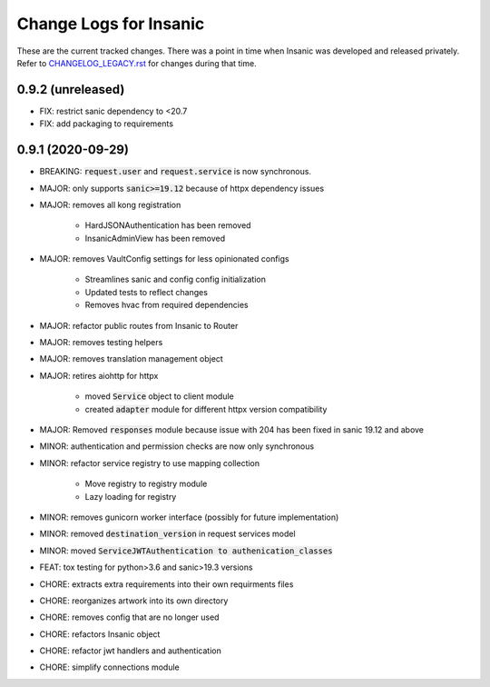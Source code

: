 Change Logs for Insanic
========================

These are the current tracked changes. There was a point in
time when Insanic was developed and released privately.
Refer to `CHANGELOG_LEGACY.rst <CHANGELOG_LEGACY.rst>`_
for changes during that time.

0.9.2 (unreleased)
------------------

- FIX: restrict sanic dependency to <20.7
- FIX: add packaging to requirements


0.9.1 (2020-09-29)
------------------

- BREAKING: :code:`request.user` and :code:`request.service` is now synchronous.
- MAJOR: only supports :code:`sanic>=19.12` because of httpx dependency issues
- MAJOR: removes all kong registration

    - HardJSONAuthentication has been removed
    - InsanicAdminView has been removed

- MAJOR: removes VaultConfig settings for less opinionated configs

    - Streamlines sanic and config config initialization
    - Updated tests to reflect changes
    - Removes hvac from required dependencies

- MAJOR: refactor public routes from Insanic to Router
- MAJOR: removes testing helpers
- MAJOR: removes translation management object
- MAJOR: retires aiohttp for httpx

    - moved :code:`Service` object to client module
    - created :code:`adapter` module for different httpx version compatibility

- MAJOR: Removed :code:`responses` module because issue with 204 has been fixed in sanic 19.12 and above
- MINOR: authentication and permission checks are now only synchronous
- MINOR: refactor service registry to use mapping collection

    - Move registry to registry module
    - Lazy loading for registry

- MINOR: removes gunicorn worker interface (possibly for future implementation)
- MINOR: removed :code:`destination_version` in request services model
- MINOR: moved :code:`ServiceJWTAuthentication to authenication_classes`
- FEAT: tox testing for python>3.6 and sanic>19.3 versions
- CHORE: extracts extra requirements into their own requirments files
- CHORE: reorganizes artwork into its own directory
- CHORE: removes config that are no longer used
- CHORE: refactors Insanic object
- CHORE: refactor jwt handlers and authentication
- CHORE: simplify connections module
